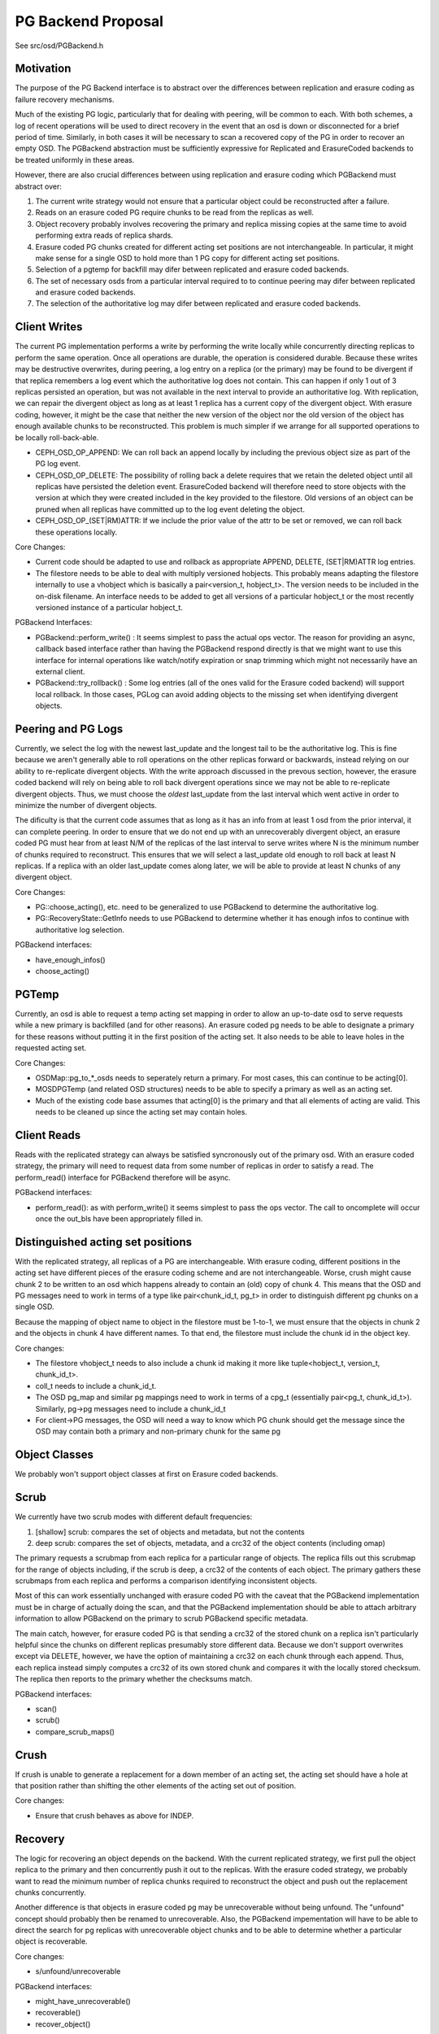 ===================
PG Backend Proposal
===================

See src/osd/PGBackend.h

Motivation
----------

The purpose of the PG Backend interface is to abstract over the
differences between replication and erasure coding as failure recovery
mechanisms.

Much of the existing PG logic, particularly that for dealing with
peering, will be common to each.  With both schemes, a log of recent
operations will be used to direct recovery in the event that an osd is
down or disconnected for a brief period of time.  Similarly, in both
cases it will be necessary to scan a recovered copy of the PG in order
to recover an empty OSD.  The PGBackend abstraction must be
sufficiently expressive for Replicated and ErasureCoded backends to be
treated uniformly in these areas.

However, there are also crucial differences between using replication
and erasure coding which PGBackend must abstract over:

1. The current write strategy would not ensure that a particular
   object could be reconstructed after a failure.
2. Reads on an erasure coded PG require chunks to be read from the
   replicas as well.
3. Object recovery probably involves recovering the primary and
   replica missing copies at the same time to avoid performing extra
   reads of replica shards.
4. Erasure coded PG chunks created for different acting set
   positions are not interchangeable.  In particular, it might make
   sense for a single OSD to hold more than 1 PG copy for different
   acting set positions.
5. Selection of a pgtemp for backfill may difer between replicated
   and erasure coded backends.
6. The set of necessary osds from a particular interval required to
   to continue peering may difer between replicated and erasure
   coded backends.
7. The selection of the authoritative log may difer between replicated
   and erasure coded backends.

Client Writes
-------------

The current PG implementation performs a write by performing the write
locally while concurrently directing replicas to perform the same
operation.  Once all operations are durable, the operation is
considered durable.  Because these writes may be destructive
overwrites, during peering, a log entry on a replica (or the primary)
may be found to be divergent if that replica remembers a log event
which the authoritative log does not contain.  This can happen if only
1 out of 3 replicas persisted an operation, but was not available in
the next interval to provide an authoritative log.  With replication,
we can repair the divergent object as long as at least 1 replica has a
current copy of the divergent object.  With erasure coding, however,
it might be the case that neither the new version of the object nor
the old version of the object has enough available chunks to be
reconstructed.  This problem is much simpler if we arrange for all
supported operations to be locally roll-back-able.

- CEPH_OSD_OP_APPEND: We can roll back an append locally by
  including the previous object size as part of the PG log event.
- CEPH_OSD_OP_DELETE: The possibility of rolling back a delete
  requires that we retain the deleted object until all replicas have
  persisted the deletion event.  ErasureCoded backend will therefore
  need to store objects with the version at which they were created
  included in the key provided to the filestore.  Old versions of an
  object can be pruned when all replicas have committed up to the log
  event deleting the object.
- CEPH_OSD_OP_(SET|RM)ATTR: If we include the prior value of the attr
  to be set or removed, we can roll back these operations locally.

Core Changes:

- Current code should be adapted to use and rollback as appropriate
  APPEND, DELETE, (SET|RM)ATTR log entries.
- The filestore needs to be able to deal with multiply versioned
  hobjects.  This probably means adapting the filestore internally to
  use a vhobject which is basically a pair<version_t, hobject_t>.  The
  version needs to be included in the on-disk filename.  An interface
  needs to be added to get all versions of a particular hobject_t or
  the most recently versioned instance of a particular hobject_t.

PGBackend Interfaces:

- PGBackend::perform_write() : It seems simplest to pass the actual
  ops vector.  The reason for providing an async, callback based
  interface rather than having the PGBackend respond directly is that
  we might want to use this interface for internal operations like
  watch/notify expiration or snap trimming which might not necessarily
  have an external client.
- PGBackend::try_rollback() : Some log entries (all of the ones valid
  for the Erasure coded backend) will support local rollback.  In
  those cases, PGLog can avoid adding objects to the missing set when
  identifying divergent objects.

Peering and PG Logs
-------------------

Currently, we select the log with the newest last_update and the
longest tail to be the authoritative log.  This is fine because we
aren't generally able to roll operations on the other replicas forward
or backwards, instead relying on our ability to re-replicate divergent
objects.  With the write approach discussed in the prevous section,
however, the erasure coded backend will rely on being able to roll
back divergent operations since we may not be able to re-replicate
divergent objects.  Thus, we must choose the *oldest* last_update from
the last interval which went active in order to minimize the number of
divergent objects.

The dificulty is that the current code assumes that as long as it has
an info from at least 1 osd from the prior interval, it can complete
peering.  In order to ensure that we do not end up with an
unrecoverably divergent object, an erasure coded PG must hear from at
least N/M of the replicas of the last interval to serve writes where N
is the minimum number of chunks required to reconstruct.  This ensures
that we will select a last_update old enough to roll back at least N
replicas.  If a replica with an older last_update comes along later,
we will be able to provide at least N chunks of any divergent object.

Core Changes:

- PG::choose_acting(), etc. need to be generalized to use PGBackend to
  determine the authoritative log.
- PG::RecoveryState::GetInfo needs to use PGBackend to determine
  whether it has enough infos to continue with authoritative log
  selection.

PGBackend interfaces:

- have_enough_infos() 
- choose_acting()

PGTemp
------

Currently, an osd is able to request a temp acting set mapping in
order to allow an up-to-date osd to serve requests while a new primary
is backfilled (and for other reasons).  An erasure coded pg needs to
be able to designate a primary for these reasons without putting it
in the first position of the acting set.  It also needs to be able
to leave holes in the requested acting set.

Core Changes:

- OSDMap::pg_to_*_osds needs to seperately return a primary.  For most
  cases, this can continue to be acting[0].
- MOSDPGTemp (and related OSD structures) needs to be able to specify
  a primary as well as an acting set.
- Much of the existing code base assumes that acting[0] is the primary
  and that all elements of acting are valid.  This needs to be cleaned
  up since the acting set may contain holes.

Client Reads
------------

Reads with the replicated strategy can always be satisfied
syncronously out of the primary osd.  With an erasure coded strategy,
the primary will need to request data from some number of replicas in
order to satisfy a read.  The perform_read() interface for PGBackend
therefore will be async.

PGBackend interfaces:

- perform_read(): as with perform_write() it seems simplest to pass
  the ops vector.  The call to oncomplete will occur once the out_bls
  have been appropriately filled in.

Distinguished acting set positions
----------------------------------

With the replicated strategy, all replicas of a PG are
interchangeable.  With erasure coding, different positions in the
acting set have different pieces of the erasure coding scheme and are
not interchangeable.  Worse, crush might cause chunk 2 to be written
to an osd which happens already to contain an (old) copy of chunk 4.
This means that the OSD and PG messages need to work in terms of a
type like pair<chunk_id_t, pg_t> in order to distinguish different pg
chunks on a single OSD.

Because the mapping of object name to object in the filestore must
be 1-to-1, we must ensure that the objects in chunk 2 and the objects
in chunk 4 have different names.  To that end, the filestore must
include the chunk id in the object key.

Core changes:

- The filestore vhobject_t needs to also include a chunk id making it
  more like tuple<hobject_t, version_t, chunk_id_t>.
- coll_t needs to include a chunk_id_t.
- The OSD pg_map and similar pg mappings need to work in terms of a
  cpg_t (essentially pair<pg_t, chunk_id_t>).  Similarly, pg->pg
  messages need to include a chunk_id_t
- For client->PG messages, the OSD will need a way to know which PG
  chunk should get the message since the OSD may contain both a
  primary and non-primary chunk for the same pg

Object Classes
--------------

We probably won't support object classes at first on Erasure coded
backends.

Scrub
-----

We currently have two scrub modes with different default frequencies:

1. [shallow] scrub: compares the set of objects and metadata, but not
   the contents
2. deep scrub: compares the set of objects, metadata, and a crc32 of
   the object contents (including omap)

The primary requests a scrubmap from each replica for a particular
range of objects.  The replica fills out this scrubmap for the range
of objects including, if the scrub is deep, a crc32 of the contents of
each object.  The primary gathers these scrubmaps from each replica
and performs a comparison identifying inconsistent objects.

Most of this can work essentially unchanged with erasure coded PG with
the caveat that the PGBackend implementation must be in charge of
actually doing the scan, and that the PGBackend implementation should
be able to attach arbitrary information to allow PGBackend on the
primary to scrub PGBackend specific metadata.

The main catch, however, for erasure coded PG is that sending a crc32
of the stored chunk on a replica isn't particularly helpful since the
chunks on different replicas presumably store different data.  Because
we don't support overwrites except via DELETE, however, we have the
option of maintaining a crc32 on each chunk through each append.
Thus, each replica instead simply computes a crc32 of its own stored
chunk and compares it with the locally stored checksum.  The replica
then reports to the primary whether the checksums match.

PGBackend interfaces:

- scan()
- scrub()
- compare_scrub_maps()

Crush
-----

If crush is unable to generate a replacement for a down member of an
acting set, the acting set should have a hole at that position rather
than shifting the other elements of the acting set out of position.

Core changes:

- Ensure that crush behaves as above for INDEP.

Recovery
--------

The logic for recovering an object depends on the backend.  With
the current replicated strategy, we first pull the object replica
to the primary and then concurrently push it out to the replicas.
With the erasure coded strategy, we probably want to read the
minimum number of replica chunks required to reconstruct the object
and push out the replacement chunks concurrently.

Another difference is that objects in erasure coded pg may be
unrecoverable without being unfound.  The "unfound" concept
should probably then be renamed to unrecoverable.  Also, the
PGBackend impementation will have to be able to direct the search
for pg replicas with unrecoverable object chunks and to be able
to determine whether a particular object is recoverable.

Core changes:

- s/unfound/unrecoverable

PGBackend interfaces:

- might_have_unrecoverable()
- recoverable()
- recover_object()

Backfill
--------

For the most part, backfill itself should behave similarly between
replicated and erasure coded pools with a few exceptions:

1. We probably want to be able to backfill multiple osds concurrently
   with an erasure coded pool in order to cut down on the read
   overhead.
2. We probably want to avoid having to place the backfill peers in the
   acting set for an erasure coded pg because we might have a good
   temporary pg chunk for that acting set slot.

For 2, we don't really need to place the backfill peer in the acting
set for replicated PGs anyway.  For 1, PGBackend::choose_backfill()
should determine which osds are backfilled in a particular interval.

Core changes:

- Backfill should be capable of handling multiple backfill peers
  concurrently even for replicated pgs (easier to test for now)
- Backfill peers should not be placed in the acting set.

PGBackend interfaces:

- choose_backfill(): allows the implementation to determine which osds
  should be backfilled in a particular interval.

